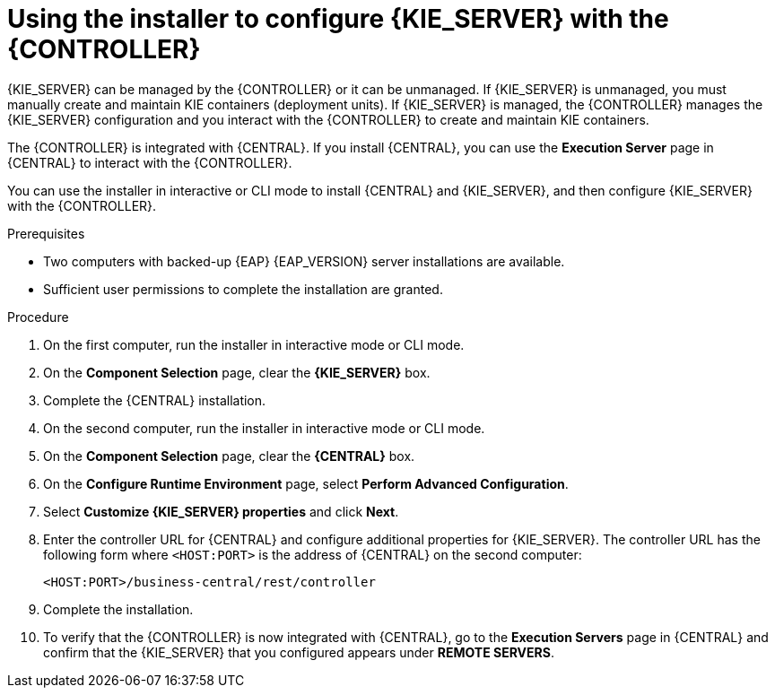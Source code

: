 [id='installer-controller-eap-proc_{context}']
= Using the installer to configure {KIE_SERVER} with the {CONTROLLER}

{KIE_SERVER} can be managed by the {CONTROLLER} or it can be unmanaged. If {KIE_SERVER} is unmanaged, you must manually create and maintain KIE containers (deployment units). If {KIE_SERVER} is managed, the {CONTROLLER} manages the {KIE_SERVER} configuration and you interact with the {CONTROLLER} to create and maintain KIE containers.

The {CONTROLLER} is integrated with {CENTRAL}. If you install {CENTRAL}, you can use the *Execution Server* page in {CENTRAL} to interact with the {CONTROLLER}.

You can use the installer in interactive or CLI mode to install {CENTRAL} and {KIE_SERVER}, and then configure {KIE_SERVER} with the {CONTROLLER}.

.Prerequisites
* Two computers with backed-up {EAP} {EAP_VERSION}  server installations are available.
* Sufficient user permissions to complete the installation are granted.

.Procedure
. On the first computer, run the installer in interactive mode or CLI mode.
ifeval::["{context}" == "install-on-eap"]
See one of the following sections for more information:
+
* <<installer-run-proc_{context}>>
* <<installer-run-cli-proc_{context}>>
endif::[]
ifeval::["{context}" == "execution-server"]
See {URL_INSTALLING_AND_CONFIGURING}/assembly-install-on-eap.html[_{INSTALLING_ON_EAP}_] for more information.
endif::[]

. On the *Component Selection* page, clear the *{KIE_SERVER}* box.
. Complete the {CENTRAL} installation.
. On the second computer, run the installer in interactive mode or CLI mode.
. On the *Component Selection* page, clear the *{CENTRAL}* box.
. On the *Configure Runtime Environment* page, select *Perform Advanced Configuration*.
. Select *Customize {KIE_SERVER} properties* and click *Next*.
. Enter the controller URL for {CENTRAL} and configure additional properties for {KIE_SERVER}. The controller URL has the following form where `<HOST:PORT>` is the address of {CENTRAL} on the second computer:
+
[source]
----
<HOST:PORT>/business-central/rest/controller
----
. Complete the installation.
. To verify that the {CONTROLLER} is now integrated with {CENTRAL}, go to the *Execution Servers* page in {CENTRAL} and confirm that the {KIE_SERVER} that you configured appears under *REMOTE SERVERS*.
